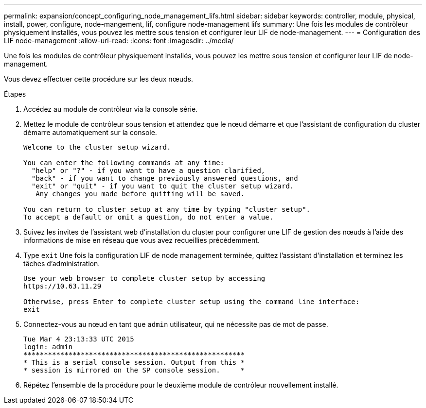 ---
permalink: expansion/concept_configuring_node_management_lifs.html 
sidebar: sidebar 
keywords: controller, module, physical, install, power, configure, node-mangement, lif, configure node-management lifs 
summary: Une fois les modules de contrôleur physiquement installés, vous pouvez les mettre sous tension et configurer leur LIF de node-management. 
---
= Configuration des LIF node-management
:allow-uri-read: 
:icons: font
:imagesdir: ../media/


[role="lead"]
Une fois les modules de contrôleur physiquement installés, vous pouvez les mettre sous tension et configurer leur LIF de node-management.

Vous devez effectuer cette procédure sur les deux nœuds.

.Étapes
. Accédez au module de contrôleur via la console série.
. Mettez le module de contrôleur sous tension et attendez que le nœud démarre et que l'assistant de configuration du cluster démarre automatiquement sur la console.
+
[listing]
----
Welcome to the cluster setup wizard.

You can enter the following commands at any time:
  "help" or "?" - if you want to have a question clarified,
  "back" - if you want to change previously answered questions, and
  "exit" or "quit" - if you want to quit the cluster setup wizard.
   Any changes you made before quitting will be saved.

You can return to cluster setup at any time by typing "cluster setup".
To accept a default or omit a question, do not enter a value.
----
. Suivez les invites de l'assistant web d'installation du cluster pour configurer une LIF de gestion des nœuds à l'aide des informations de mise en réseau que vous avez recueillies précédemment.
. Type `exit` Une fois la configuration LIF de node management terminée, quittez l'assistant d'installation et terminez les tâches d'administration.
+
[listing]
----
Use your web browser to complete cluster setup by accessing
https://10.63.11.29

Otherwise, press Enter to complete cluster setup using the command line interface:
exit
----
. Connectez-vous au nœud en tant que `admin` utilisateur, qui ne nécessite pas de mot de passe.
+
[listing]
----
Tue Mar 4 23:13:33 UTC 2015
login: admin
******************************************************
* This is a serial console session. Output from this *
* session is mirrored on the SP console session.     *
----
. Répétez l'ensemble de la procédure pour le deuxième module de contrôleur nouvellement installé.

